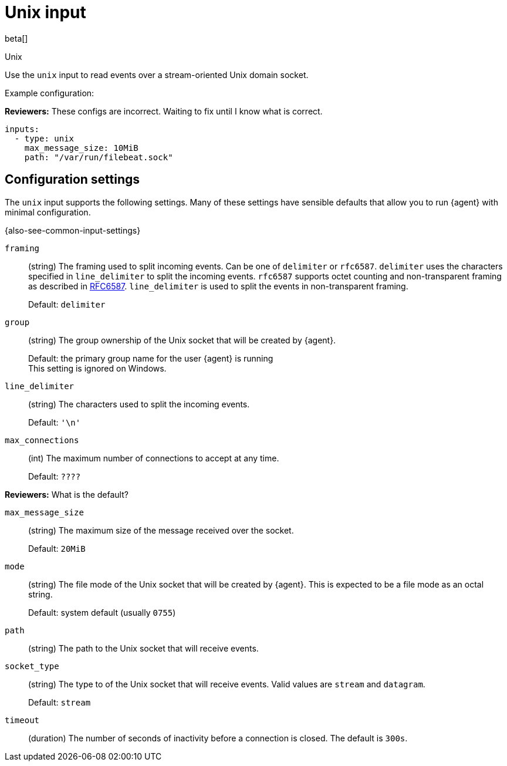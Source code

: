 :input-type: unix

[[unix-input]]
= Unix input

beta[]

++++
<titleabbrev>Unix</titleabbrev>
++++

Use the `unix` input to read events over a stream-oriented Unix domain socket.

Example configuration:

****
**Reviewers:** These configs are incorrect. Waiting to fix until I know what is
correct.
****

[source,yaml]
----
inputs:
  - type: unix
    max_message_size: 10MiB
    path: "/var/run/filebeat.sock"
----

[[input-unix-configuration-settings]]
== Configuration settings

The `unix` input supports the following settings. Many of these settings have
sensible defaults that allow you to run {agent} with minimal configuration.

{also-see-common-input-settings}

// tag::unix-settings[]

[id="input-{input-type}-unix-framing-setting"]
`framing`::
(string) The framing used to split incoming events.  Can be one of
`delimiter` or `rfc6587`. `delimiter` uses the characters specified
in `line_delimiter` to split the incoming events. `rfc6587` supports
octet counting and non-transparent framing as described in
https://tools.ietf.org/html/rfc6587[RFC6587]. `line_delimiter` is
used to split the events in non-transparent framing.
+
Default: `delimiter`

[id="input-{input-type}-unix-group-setting"]
`group`::
(string) The group ownership of the Unix socket that will be created by
{agent}.
+
Default: the primary group name for the user {agent} is running
 +
This setting is ignored on Windows.

[id="input-{input-type}-unix-line_delimiter-setting"]
`line_delimiter`::
(string) The characters used to split the incoming events.
+
Default: `'\n'`

[id="input-{input-type}-unix-max_connections-setting"]
`max_connections`::
(int) The maximum number of connections to accept at any time.
+
Default: `????`

****
**Reviewers:** What is the default?
****

[id="input-{input-type}-unix-max_message_size-setting"]
`max_message_size`::
(string) The maximum size of the message received over the socket. 
+
Default: `20MiB`

[id="input-{input-type}-unix-mode-setting"]
`mode`::
(string) The file mode of the Unix socket that will be created by {agent}.
This is expected to be a file mode as an octal string.
+
Default: system default (usually `0755`)

[id="input-{input-type}-unix-path-setting"]
`path`::
(string) The path to the Unix socket that will receive events.

[id="input-{input-type}-unix-socket_type-setting"]
`socket_type`::
(string) The type to of the Unix socket that will receive events. Valid values
are `stream` and `datagram`.
+
Default: `stream`

[id="input-{input-type}-unix-timeout-setting"]
`timeout`::
(duration) The number of seconds of inactivity before a connection is closed. The default
is `300s`.

// end::unix-settings[]

:input-type!:
